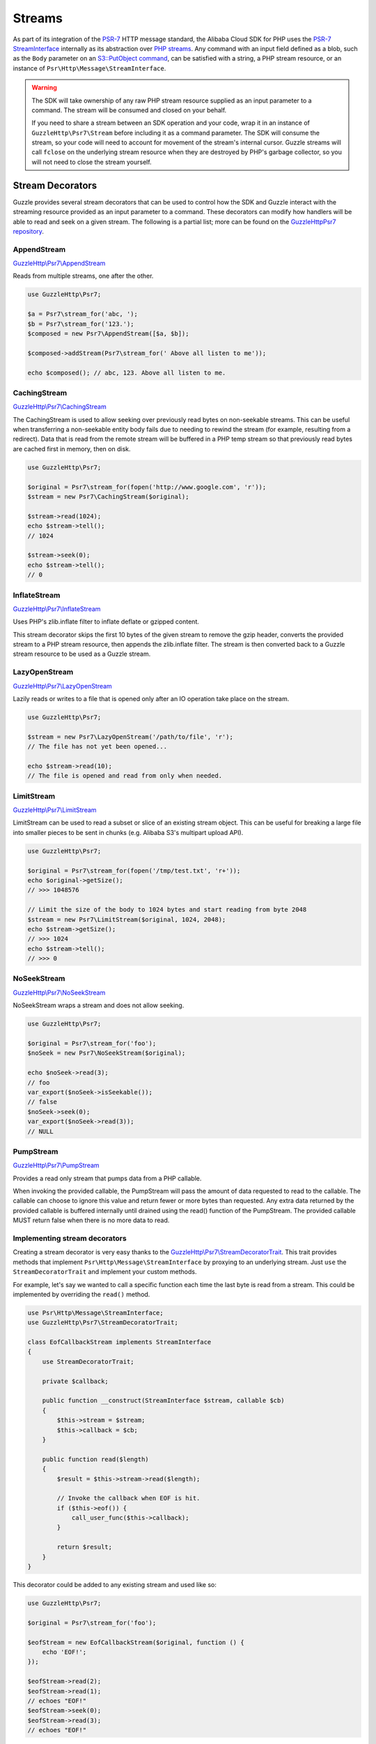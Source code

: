 =======
Streams
=======

As part of its integration of the `PSR-7 <http://www.php-fig.org/psr/psr-7/>`_
HTTP message standard, the Alibaba Cloud SDK for PHP uses the `PSR-7 StreamInterface
<http://docs.aliyun.com/aliyun-sdk-php/v3/api/class-Psr.Http.Message.StreamInterface.html>`_
internally as its abstraction over `PHP streams
<http://php.net/manual/en/intro.stream.php>`_. Any command with an input field
defined as a blob, such as the ``Body`` parameter on an `S3::PutObject command
<http://docs.aliyun.com/aliyun-sdk-php/v3/api/api-s3-2006-03-01.html#putobject>`_,
can be satisfied with a string, a PHP stream resource, or an instance of
``Psr\Http\Message\StreamInterface``.

.. warning::

    The SDK will take ownership of any raw PHP stream resource supplied as an
    input parameter to a command. The stream will be consumed and closed on your
    behalf.

    If you need to share a stream between an SDK operation and your code, wrap
    it in an instance of ``GuzzleHttp\Psr7\Stream`` before including it as a
    command parameter. The SDK will consume the stream, so your code will need
    to account for movement of the stream's internal cursor. Guzzle streams will
    call ``fclose`` on the underlying stream resource when they are destroyed by
    PHP's garbage collector, so you will not need to close the stream yourself.

Stream Decorators
-----------------

Guzzle provides several stream decorators that can be used to control how the
SDK and Guzzle interact with the streaming resource provided as an input
parameter to a command. These decorators can modify how handlers will be able
to read and seek on a given stream. The following is a partial list; more can be
found on the `GuzzleHttp\Psr7 repository <https://github.com/guzzle/psr7>`_.

AppendStream
~~~~~~~~~~~~

`GuzzleHttp\\Psr7\\AppendStream <http://docs.aliyun.com/aliyun-sdk-php/v3/api/class-GuzzleHttp.Psr7.AppendStream.html>`_

Reads from multiple streams, one after the other.

.. code-block:: php

    use GuzzleHttp\Psr7;

    $a = Psr7\stream_for('abc, ');
    $b = Psr7\stream_for('123.');
    $composed = new Psr7\AppendStream([$a, $b]);

    $composed->addStream(Psr7\stream_for(' Above all listen to me'));

    echo $composed(); // abc, 123. Above all listen to me.

CachingStream
~~~~~~~~~~~~~

`GuzzleHttp\\Psr7\\CachingStream <http://docs.aliyun.com/aliyun-sdk-php/v3/api/class-GuzzleHttp.Psr7.CachingStream.html>`_

The CachingStream is used to allow seeking over previously read bytes on
non-seekable streams. This can be useful when transferring a non-seekable
entity body fails due to needing to rewind the stream (for example, resulting
from a redirect). Data that is read from the remote stream will be buffered in
a PHP temp stream so that previously read bytes are cached first in memory,
then on disk.

.. code-block:: php

    use GuzzleHttp\Psr7;

    $original = Psr7\stream_for(fopen('http://www.google.com', 'r'));
    $stream = new Psr7\CachingStream($original);

    $stream->read(1024);
    echo $stream->tell();
    // 1024

    $stream->seek(0);
    echo $stream->tell();
    // 0

InflateStream
~~~~~~~~~~~~~

`GuzzleHttp\\Psr7\\InflateStream <http://docs.aliyun.com/aliyun-sdk-php/v3/api/class-GuzzleHttp.Psr7.InflateStream.html>`_

Uses PHP's zlib.inflate filter to inflate deflate or gzipped content.

This stream decorator skips the first 10 bytes of the given stream to remove
the gzip header, converts the provided stream to a PHP stream resource,
then appends the zlib.inflate filter. The stream is then converted back
to a Guzzle stream resource to be used as a Guzzle stream.

LazyOpenStream
~~~~~~~~~~~~~~

`GuzzleHttp\\Psr7\\LazyOpenStream <http://docs.aliyun.com/aliyun-sdk-php/v3/api/class-GuzzleHttp.Psr7.LazyOpenStream.html>`_

Lazily reads or writes to a file that is opened only after an IO operation
take place on the stream.

.. code-block:: php

    use GuzzleHttp\Psr7;

    $stream = new Psr7\LazyOpenStream('/path/to/file', 'r');
    // The file has not yet been opened...

    echo $stream->read(10);
    // The file is opened and read from only when needed.

LimitStream
~~~~~~~~~~~

`GuzzleHttp\\Psr7\\LimitStream <http://docs.aliyun.com/aliyun-sdk-php/v3/api/class-GuzzleHttp.Psr7.LimitStream.html>`_

LimitStream can be used to read a subset or slice of an existing stream object.
This can be useful for breaking a large file into smaller pieces to be sent in
chunks (e.g. Alibaba S3's multipart upload API).

.. code-block:: php

    use GuzzleHttp\Psr7;

    $original = Psr7\stream_for(fopen('/tmp/test.txt', 'r+'));
    echo $original->getSize();
    // >>> 1048576

    // Limit the size of the body to 1024 bytes and start reading from byte 2048
    $stream = new Psr7\LimitStream($original, 1024, 2048);
    echo $stream->getSize();
    // >>> 1024
    echo $stream->tell();
    // >>> 0

NoSeekStream
~~~~~~~~~~~~

`GuzzleHttp\\Psr7\\NoSeekStream <http://docs.aliyun.com/aliyun-sdk-php/v3/api/class-GuzzleHttp.Psr7.NoSeekStream.html>`_

NoSeekStream wraps a stream and does not allow seeking.

.. code-block:: php

    use GuzzleHttp\Psr7;

    $original = Psr7\stream_for('foo');
    $noSeek = new Psr7\NoSeekStream($original);

    echo $noSeek->read(3);
    // foo
    var_export($noSeek->isSeekable());
    // false
    $noSeek->seek(0);
    var_export($noSeek->read(3));
    // NULL

PumpStream
~~~~~~~~~~

`GuzzleHttp\\Psr7\\PumpStream <http://docs.aliyun.com/aliyun-sdk-php/v3/api/class-GuzzleHttp.Psr7.PumpStream.html>`_

Provides a read only stream that pumps data from a PHP callable.

When invoking the provided callable, the PumpStream will pass the amount of
data requested to read to the callable. The callable can choose to ignore
this value and return fewer or more bytes than requested. Any extra data
returned by the provided callable is buffered internally until drained using
the read() function of the PumpStream. The provided callable MUST return
false when there is no more data to read.

Implementing stream decorators
~~~~~~~~~~~~~~~~~~~~~~~~~~~~~~

Creating a stream decorator is very easy thanks to the
`GuzzleHttp\\Psr7\\StreamDecoratorTrait
<http://docs.aliyun.com/aliyun-sdk-php/v3/api/class-GuzzleHttp.Psr7.StreamDecoratorTrait.html>`_.
This trait provides methods that implement ``Psr\Http\Message\StreamInterface``
by proxying to an underlying stream. Just ``use`` the ``StreamDecoratorTrait``
and implement your custom methods.

For example, let's say we wanted to call a specific function each time the last
byte is read from a stream. This could be implemented by overriding the
``read()`` method.

.. code-block:: php

    use Psr\Http\Message\StreamInterface;
    use GuzzleHttp\Psr7\StreamDecoratorTrait;

    class EofCallbackStream implements StreamInterface
    {
        use StreamDecoratorTrait;

        private $callback;

        public function __construct(StreamInterface $stream, callable $cb)
        {
            $this->stream = $stream;
            $this->callback = $cb;
        }

        public function read($length)
        {
            $result = $this->stream->read($length);

            // Invoke the callback when EOF is hit.
            if ($this->eof()) {
                call_user_func($this->callback);
            }

            return $result;
        }
    }

This decorator could be added to any existing stream and used like so:

.. code-block:: php

    use GuzzleHttp\Psr7;

    $original = Psr7\stream_for('foo');

    $eofStream = new EofCallbackStream($original, function () {
        echo 'EOF!';
    });

    $eofStream->read(2);
    $eofStream->read(1);
    // echoes "EOF!"
    $eofStream->seek(0);
    $eofStream->read(3);
    // echoes "EOF!"

